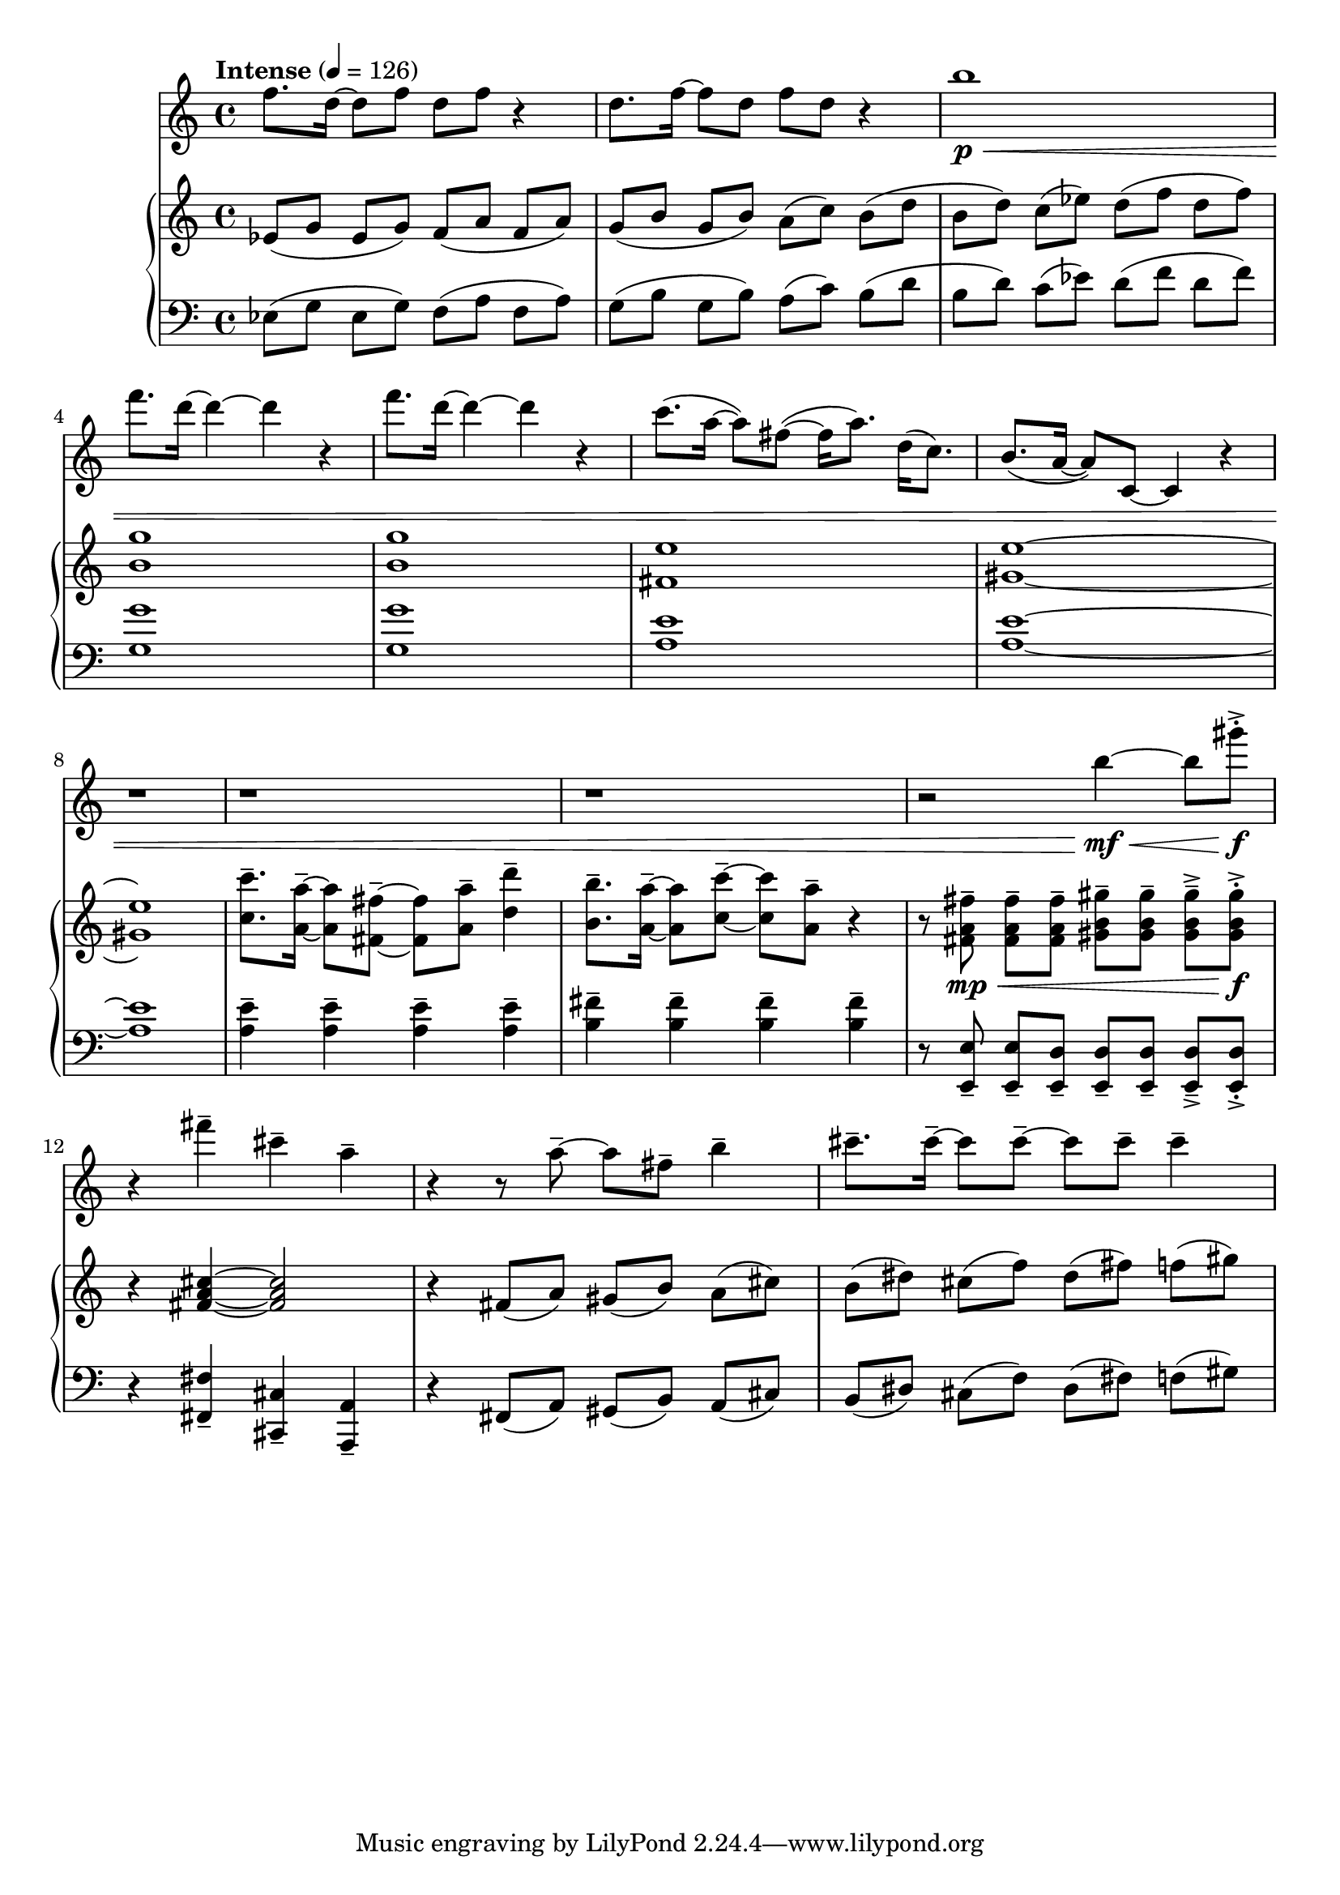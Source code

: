 %! abjad.LilyPondFile._get_format_pieces()
\version "2.22.1"
%! abjad.LilyPondFile._get_format_pieces()
\language "english"

%! abjad.LilyPondFile._get_formatted_blocks()
\score
%! abjad.LilyPondFile._get_formatted_blocks()
{
    \context Score = ""
    <<
        \context Staff = "Flute"
        {
            \tempo Intense 4=126
            \time 4/4
            \clef "treble"
            f''8.
            d''16
            ~
            d''8
            f''8
            d''8
            f''8
            r4
            d''8.
            f''16
            ~
            f''8
            d''8
            f''8
            d''8
            r4
            b''1
            \p
            \<
            f'''8.
            d'''16
            ~
            d'''4
            ~
            d'''4
            r4
            f'''8.
            d'''16
            ~
            d'''4
            ~
            d'''4
            r4
            c'''8.
            (
            a''16
            ~
            a''8
            )
            fs''8
            ~
            (
            fs''16
            a''8.
            )
            d''16
            (
            c''8.
            )
            b'8.
            (
            a'16
            ~
            a'8
            )
            c'8
            ~
            c'4
            r4
            r1
            r1
            r1
            r2
            b''4
            \mf
            \<
            ~
            b''8
            gs'''8
            \f
            - \accent
            - \staccato
            r4
            fs'''4
            - \tenuto
            cs'''4
            - \tenuto
            a''4
            - \tenuto
            r4
            r8
            a''8
            - \tenuto
            ~
            a''8
            fs''8
            - \tenuto
            b''4
            - \tenuto
            cs'''8.
            - \tenuto
            cs'''16
            - \tenuto
            ~
            cs'''8
            cs'''8
            - \tenuto
            ~
            cs'''8
            cs'''8
            - \tenuto
            cs'''4
            - \tenuto
        }
        \context PianoStaff = ""
        <<
            \context Staff = "Piano 1"
            {
                \clef "treble"
                ef'8
                (
                [
                g'8
                ]
                ef'8
                [
                g'8
                )
                ]
                f'8
                (
                [
                a'8
                ]
                f'8
                [
                a'8
                )
                ]
                g'8
                (
                [
                b'8
                ]
                g'8
                [
                b'8
                )
                ]
                a'8
                (
                [
                c''8
                )
                ]
                b'8
                (
                [
                d''8
                ]
                b'8
                [
                d''8
                )
                ]
                c''8
                (
                [
                ef''8
                )
                ]
                d''8
                (
                [
                f''8
                ]
                d''8
                [
                f''8
                )
                ]
                <b' g''>1
                <b' g''>1
                <fs' e''>1
                <gs' e''>1
                ~
                <gs' e''>1
                <c'' c'''>8.
                - \tenuto
                <a' a''>16
                - \tenuto
                ~
                <a' a''>8
                <fs' fs''>8
                - \tenuto
                ~
                <fs' fs''>8
                <a' a''>8
                - \tenuto
                <d'' d'''>4
                - \tenuto
                <b' b''>8.
                - \tenuto
                <a' a''>16
                - \tenuto
                ~
                <a' a''>8
                <c'' c'''>8
                - \tenuto
                ~
                <c'' c'''>8
                <a' a''>8
                - \tenuto
                r4
                r8
                <fs' a' fs''>8
                \mp
                - \tenuto
                \<
                ]
                <fs' a' fs''>8
                - \tenuto
                [
                <fs' a' fs''>8
                - \tenuto
                ]
                <gs' b' gs''>8
                - \tenuto
                [
                <gs' b' gs''>8
                - \tenuto
                ]
                <gs' b' gs''>8
                - \tenuto
                - \accent
                [
                <gs' b' gs''>8
                \f
                - \staccato
                - \accent
                ]
                r4
                <fs' a' cs''>4
                ~
                <fs' a' cs''>2
                r4
                fs'8
                (
                [
                a'8
                )
                ]
                gs'8
                (
                [
                b'8
                )
                ]
                a'8
                (
                [
                cs''8
                )
                ]
                b'8
                (
                [
                ds''8
                )
                ]
                cs''8
                (
                [
                f''8
                )
                ]
                ds''8
                (
                [
                fs''8
                )
                ]
                f''8
                (
                [
                gs''8
                )
                ]
            }
            \context Staff = "Piano 2"
            {
                \time 4/4
                \clef "bass"
                ef8
                (
                [
                g8
                ]
                ef8
                [
                g8
                )
                ]
                f8
                (
                [
                a8
                ]
                f8
                [
                a8
                )
                ]
                g8
                (
                [
                b8
                ]
                g8
                [
                b8
                )
                ]
                a8
                (
                [
                c'8
                )
                ]
                b8
                (
                [
                d'8
                ]
                b8
                [
                d'8
                )
                ]
                c'8
                (
                [
                ef'8
                )
                ]
                d'8
                (
                [
                f'8
                ]
                d'8
                [
                f'8
                )
                ]
                <g g'>1
                <g g'>1
                <a e'>1
                <a e'>1
                ~
                <a e'>1
                <a e'>4
                - \tenuto
                <a e'>4
                - \tenuto
                <a e'>4
                - \tenuto
                <a e'>4
                - \tenuto
                <b fs'>4
                - \tenuto
                <b fs'>4
                - \tenuto
                <b fs'>4
                - \tenuto
                <b fs'>4
                - \tenuto
                r8
                <e, e>8
                - \tenuto
                ]
                <e, e>8
                - \tenuto
                [
                <e, d>8
                - \tenuto
                ]
                <e, d>8
                - \tenuto
                [
                <e, d>8
                - \tenuto
                ]
                <e, d>8
                - \tenuto
                - \accent
                [
                <e, d>8
                - \staccato
                - \accent
                ]
                r4
                <fs, fs>4
                - \tenuto
                <cs, cs>4
                - \tenuto
                <a,, a,>4
                - \tenuto
                r4
                fs,8
                (
                [
                a,8
                )
                ]
                gs,8
                (
                [
                b,8
                )
                ]
                a,8
                (
                [
                cs8
                )
                ]
                b,8
                (
                [
                ds8
                )
                ]
                cs8
                (
                [
                f8
                )
                ]
                ds8
                (
                [
                fs8
                )
                ]
                f8
                (
                [
                gs8
                )
                ]
            }
        >>
    >>
%! abjad.LilyPondFile._get_formatted_blocks()
}